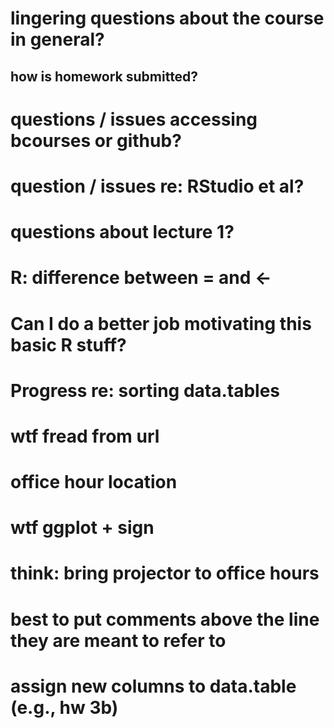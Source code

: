 * lingering questions about the course in general?
** how is homework submitted?
* questions / issues accessing bcourses or github?
* question / issues re: RStudio et al?
* questions about lecture 1?
* R: difference between = and <-
* Can I do a better job motivating this basic R stuff?
* Progress re: sorting data.tables
* wtf fread from url
* office hour location
* wtf ggplot + sign
* think: bring projector to office hours
* best to put comments above the line they are meant to refer to
* assign new columns to data.table (e.g., hw 3b)

